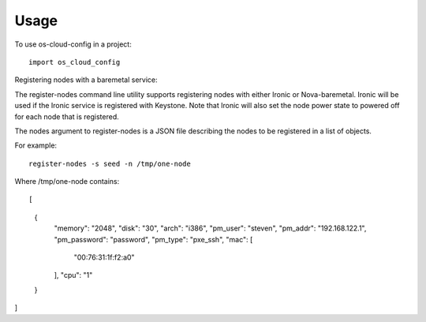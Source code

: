 ========
Usage
========

To use os-cloud-config in a project::

	import os_cloud_config

Registering nodes with a baremetal service::

The register-nodes command line utility supports registering nodes with
either Ironic or Nova-baremetal. Ironic will be used if the Ironic service
is registered with Keystone. Note that Ironic will also set the node power
state to powered off for each node that is registered.

The nodes argument to register-nodes is a JSON file describing the nodes to
be registered in a list of objects.

For example::

    register-nodes -s seed -n /tmp/one-node

Where /tmp/one-node contains::

[
  {
    "memory": "2048",
    "disk": "30",
    "arch": "i386",
    "pm_user": "steven",
    "pm_addr": "192.168.122.1",
    "pm_password": "password",
    "pm_type": "pxe_ssh",
    "mac": [
      "00:76:31:1f:f2:a0"
    ],
    "cpu": "1"
  }
]
